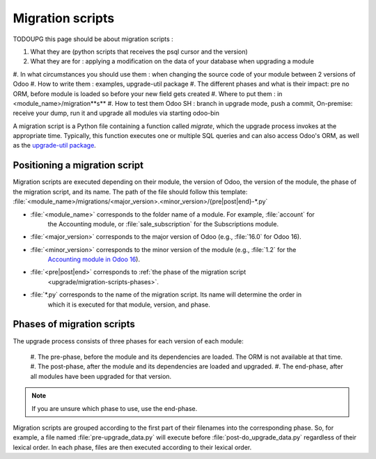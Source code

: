 .. _upgrade/migration-scripts:

=================
Migration scripts
=================

TODOUPG this page should be about migration scripts :

#. What they are (python scripts that receives the psql cursor and the version)
#. What they are for : applying a modification on the data of your database when upgrading a module
#. In what circumstances you should use them : when changing the source code of your module between
2 versions of Odoo
#. How to write them : examples, upgrade-util package
#. The different phases and what is their impact: pre no ORM, before module is loaded so before
your new field gets created
#. Where to put them : in <module_name>/migration**s**
#. How to test them Odoo SH : branch in upgrade mode, push a commit, On-premise: receive your
dump, run it and upgrade all modules via starting odoo-bin

A migration script is a Python file containing a function called `migrate`, which the upgrade
process invokes at the appropriate time. Typically, this function executes one or multiple SQL
queries and can also access Odoo's ORM, as well as the `upgrade-util package
<https://github.com/odoo/upgrade-util/>`__.

.. example::
    Between Odoo 15 and Odoo 16, the `sale.subscription` model was merged into the `sale.order` model
    in the standard code of Odoo. This change required the development of standard migration scripts
    to transfer rows from the `sale_subscription` PSQL table to the `sale_order` table, ensuring no
    data is lost. Then, once the standard data has been migrated, the table `sale_subscription` gets
    removed by another standard migration script.

.. seealso::
    `DjangoProject.com documentation: Migrations
    <https://docs.djangoproject.com/en/4.2/topics/migrations/>`_

.. spoiler:: Two migration scripts: adding "!" at the end of partners' names

    .. code-block:: python

        import logging

        _logger = logging.getLogger(__name__)


        def migrate(cr, version):
            cr.execute(
            """
            UPDATE res_partner
               SET name = name || '!'
            """
            )
            _logger.info("Updated %s partners", cr.rowcount)

    .. code-block:: python

        import logging
        from odoo.upgrade import util

        _logger = logging.getLogger(__name__)


        def migrate(cr, version):
            env = util.env(cr)

            partners = env["res.partner"].search([])
            for partner in partners:
                partner.name += "!"

            _logger.info("Updated %s partners", len(partners))

.. spoiler:: Migration script: renaming a field

    .. code-block:: python

        import logging
        from odoo.upgrade import util

        _logger = logging.getLogger(__name__)


        def migrate(cr, version):
            util.rename_field(cr, "account.analytic.line", "analytic_group", "analytic_plan_id")
    

Positioning a migration script
------------------------------

Migration scripts are executed depending on their module, the version of Odoo, the version of the
module, the phase of the migration script, and its name. The path of the file should follow this
template: :file:`<module_name>/migrations/<major_version>.<minor_version>/{pre|post|end}-*.py`

- :file:`<module_name>` corresponds to the folder name of a module. For example, :file:`account` for
    the Accounting module, or :file:`sale_subscription` for the Subscriptions module.
- :file:`<major_version>` corresponds to the major version of Odoo (e.g., :file:`16.0` for Odoo 16).
- :file:`<minor_version>` corresponds to the minor version of the module (e.g., :file:`1.2` for the
    `Accounting module in Odoo 16 <https://github.com/odoo/odoo/blob/c8a738610778d110734ca5b9b9cfe8723f70f8ce/addons/account/__manifest__.py#L5C17-L5C22>`_).
- :file:`<pre|post|end>` corresponds to :ref:`the phase of the migration script
    <upgrade/migration-scripts-phases>`.
- :file:`*.py` corresponds to the name of the migration script. Its name will determine the order in
    which it is executed for that module, version, and phase.

.. _upgrade/migration-scripts-phases:

Phases of migration scripts
---------------------------

The upgrade process consists of three phases for each version of each module:

    #. The pre-phase, before the module and its dependencies are loaded. The ORM is not available at
    that time.
    #. The post-phase, after the module and its dependencies are loaded and upgraded.
    #. The end-phase, after all modules have been upgraded for that version.

.. note::
    If you are unsure which phase to use, use the end-phase.

Migration scripts are grouped according to the first part of their filenames into the corresponding
phase. So, for example, a file named :file:`pre-upgrade_data.py` will execute before
:file:`post-do_upgrade_data.py` regardless of their lexical order. In each phase, files are then
executed according to their lexical order.

.. spoiler:: Execution order of example scripts for one module in one version

    - :file:`pre-zzz.py`
    - :file:`pre-~do_something.py`
    - :file:`post--testing.py`
    - :file:`post-01-zzz.py`
    - :file:`post-migrate.py`
    - :file:`post-other_module.py`
    - :file:`post-~migrate.py`
    - :file:`end--migrate.py`
    - :file:`end-01-migrate.py`
    - :file:`end-aaa.py`
    - :file:`end-~migrate.py`